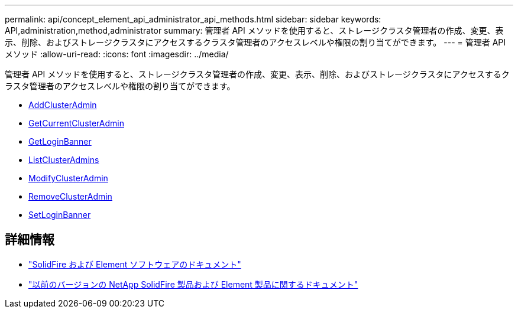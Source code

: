 ---
permalink: api/concept_element_api_administrator_api_methods.html 
sidebar: sidebar 
keywords: API,administration,method,administrator 
summary: 管理者 API メソッドを使用すると、ストレージクラスタ管理者の作成、変更、表示、削除、およびストレージクラスタにアクセスするクラスタ管理者のアクセスレベルや権限の割り当てができます。 
---
= 管理者 API メソッド
:allow-uri-read: 
:icons: font
:imagesdir: ../media/


[role="lead"]
管理者 API メソッドを使用すると、ストレージクラスタ管理者の作成、変更、表示、削除、およびストレージクラスタにアクセスするクラスタ管理者のアクセスレベルや権限の割り当てができます。

* xref:reference_element_api_addclusteradmin.adoc[AddClusterAdmin]
* xref:reference_element_api_getcurrentclusteradmin.adoc[GetCurrentClusterAdmin]
* xref:reference_element_api_getloginbanner.adoc[GetLoginBanner]
* xref:reference_element_api_listclusteradmins.adoc[ListClusterAdmins]
* xref:reference_element_api_modifyclusteradmin.adoc[ModifyClusterAdmin]
* xref:reference_element_api_removeclusteradmin.adoc[RemoveClusterAdmin]
* xref:reference_element_api_setloginbanner.adoc[SetLoginBanner]




== 詳細情報

* https://docs.netapp.com/us-en/element-software/index.html["SolidFire および Element ソフトウェアのドキュメント"]
* https://docs.netapp.com/sfe-122/topic/com.netapp.ndc.sfe-vers/GUID-B1944B0E-B335-4E0B-B9F1-E960BF32AE56.html["以前のバージョンの NetApp SolidFire 製品および Element 製品に関するドキュメント"^]

